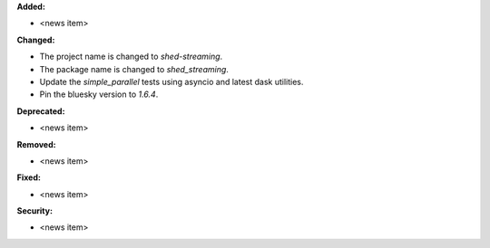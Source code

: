 **Added:**

* <news item>

**Changed:**

* The project name is changed to `shed-streaming`.

* The package name is changed to `shed_streaming`.

* Update the `simple_parallel` tests using asyncio and latest dask utilities.

* Pin the bluesky version to `1.6.4`.

**Deprecated:**

* <news item>

**Removed:**

* <news item>

**Fixed:**

* <news item>

**Security:**

* <news item>
